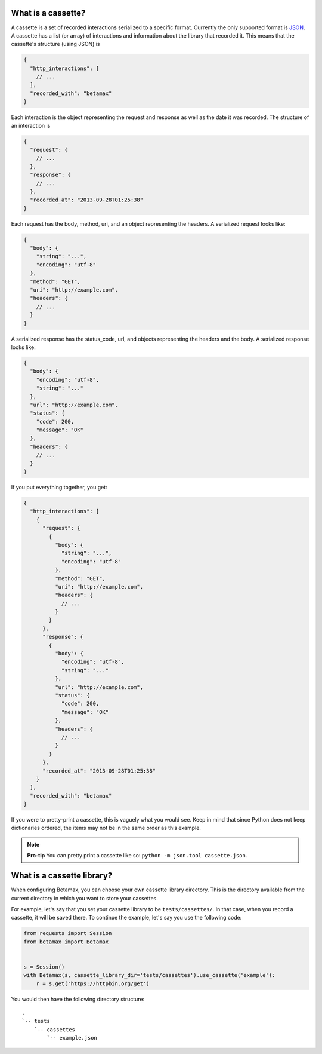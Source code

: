 What is a cassette?
===================

A cassette is a set of recorded interactions serialized to a specific format.
Currently the only supported format is JSON_. A cassette has a list (or array)
of interactions and information about the library that recorded it. This means
that the cassette's structure (using JSON) is

.. code:: javascript

    {
      "http_interactions": [
        // ...
      ],
      "recorded_with": "betamax"
    }

Each interaction is the object representing the request and response as well
as the date it was recorded. The structure of an interaction is

.. code:: javascript

    {
      "request": {
        // ...
      },
      "response": {
        // ...
      },
      "recorded_at": "2013-09-28T01:25:38"
    }

Each request has the body, method, uri, and an object representing the
headers. A serialized request looks like:

.. code:: javascript

    {
      "body": {
        "string": "...",
        "encoding": "utf-8"
      },
      "method": "GET",
      "uri": "http://example.com",
      "headers": {
        // ...
      }
    }

A serialized response has the status_code, url, and objects
representing the headers and the body. A serialized response looks like:

.. code:: javascript

    {
      "body": {
        "encoding": "utf-8",
        "string": "..."
      },
      "url": "http://example.com",
      "status": {
        "code": 200,
        "message": "OK"
      },
      "headers": {
        // ...
      }
    }

If you put everything together, you get:

.. _cassette-dict:

.. code:: javascript

    {
      "http_interactions": [
        {
          "request": {
            {
              "body": {
                "string": "...",
                "encoding": "utf-8"
              },
              "method": "GET",
              "uri": "http://example.com",
              "headers": {
                // ...
              }
            }
          },
          "response": {
            {
              "body": {
                "encoding": "utf-8",
                "string": "..."
              },
              "url": "http://example.com",
              "status": {
                "code": 200,
                "message": "OK"
              },
              "headers": {
                // ...
              }
            }
          },
          "recorded_at": "2013-09-28T01:25:38"
        }
      ],
      "recorded_with": "betamax"
    }

If you were to pretty-print a cassette, this is vaguely what you would see.
Keep in mind that since Python does not keep dictionaries ordered, the items
may not be in the same order as this example.

.. note::

    **Pro-tip** You can pretty print a cassette like so:
    ``python -m json.tool cassette.json``.

What is a cassette library?
===========================

When configuring Betamax, you can choose your own cassette library directory.
This is the directory available from the current directory in which you want
to store your cassettes.

For example, let's say that you set your cassette library to be
``tests/cassettes/``. In that case, when you record a cassette, it will be
saved there. To continue the example, let's say you use the following code:

.. code:: python

    from requests import Session
    from betamax import Betamax


    s = Session()
    with Betamax(s, cassette_library_dir='tests/cassettes').use_cassette('example'):
        r = s.get('https://httpbin.org/get')

You would then have the following directory structure::

    .
    `-- tests
        `-- cassettes
            `-- example.json

.. _JSON: http://json.org
